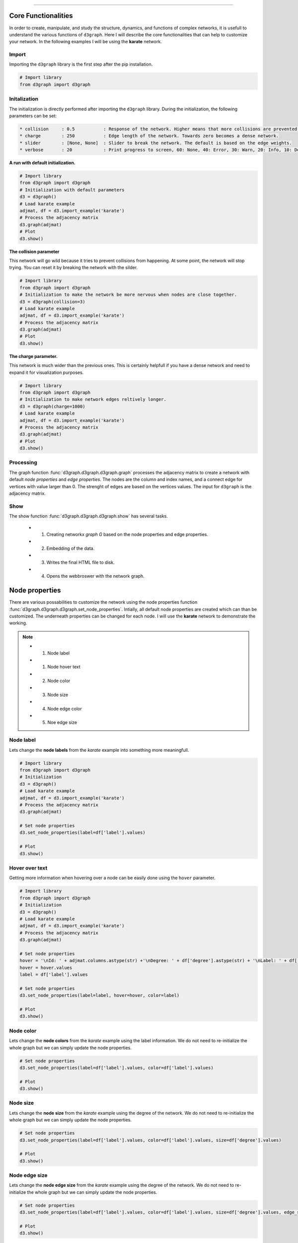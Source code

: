 .. _code_directive:

-------------------------------------

Core Functionalities
'''''''''''''''''''''' 

In order to create, manipulate, and study the structure, dynamics, and functions of complex networks, it is usefull to understand the various functions of ``d3graph``. Here I will describe the core functionalities that can help to customize your network. In the following examples I will be using the **karate** network.


Import
---------------
Importing the ``d3graph`` library is the first step after the pip installation.

.. code:: python
	
	# Import library
	from d3graph import d3graph


Initalization 
--------------
The initialization is directly performed after importing the ``d3graph`` library. During the initialization, the following parameters can be set:

.. code-block::

	* collision	: 0.5		: Response of the network. Higher means that more collisions are prevented.
	* charge	: 250		: Edge length of the network. Towards zero becomes a dense network.
	* slider	: [None, None]	: Slider to break the network. The default is based on the edge weights.
	* verbose	: 20		: Print progress to screen, 60: None, 40: Error, 30: Warn, 20: Info, 10: Debug

**A run with default initialization.**

.. code:: python
	
	# Import library
	from d3graph import d3graph
	# Initialization with default parameters
	d3 = d3graph()
	# Load karate example
	adjmat, df = d3.import_example('karate')
	# Process the adjacency matrix
	d3.graph(adjmat)
	# Plot
	d3.show()

.. raw:: html

   <iframe src="https://erdogant.github.io/docs/d3graph/d3graph/karate_default.html" height="700px" width="850px", frameBorder="0"></iframe>


**The collision parameter**

This network will go wild because it tries to prevent collisions from happening. At some point, the network will stop trying. You can reset it by breaking the network with the silder.

.. code:: python

	# Import library
	from d3graph import d3graph
	# Initialization to make the network be more nervous when nodes are close together.
	d3 = d3graph(collision=3)
	# Load karate example
	adjmat, df = d3.import_example('karate')
	# Process the adjacency matrix
	d3.graph(adjmat)
	# Plot
	d3.show()


.. raw:: html

   <iframe src="https://erdogant.github.io/docs/d3graph/d3graph/karate_collision.html" height="700px" width="850px", frameBorder="0"></iframe>


**The charge parameter.**

This network is much wider than the previous ones. This is certainly helpfull if you have a dense network and need to expand it for visualization purposes.

.. code:: python

	# Import library
	from d3graph import d3graph
	# Initialization to make network edges reltively longer.
	d3 = d3graph(charge=1000)
	# Load karate example
	adjmat, df = d3.import_example('karate')
	# Process the adjacency matrix
	d3.graph(adjmat)
	# Plot
	d3.show()


.. raw:: html

   <iframe src="https://erdogant.github.io/docs/d3graph/d3graph/karate_charge.html" height="700px" width="850px", frameBorder="0"></iframe>


Processing
--------------------------
The graph function :func:`d3graph.d3graph.d3graph.graph` processes the adjacency matrix to create a network with default *node properties* and *edge properties*. The nodes are the column and index names, and a connect edge for vertices with value larger than 0. The strenght of edges are based on the vertices values. The input for ``d3graph`` is the adjacency matrix.

Show
-------------
The show function :func:`d3graph.d3graph.d3graph.show` has several tasks.
	
	* 1. Creating networkx *graph G* based on the node properties and edge properties.
	* 2. Embedding of the data.
	* 3. Writes the final HTML file to disk.
	* 4. Opens the webbroswer with the network graph.


Node properties
'''''''''''''''''

There are various possabilities to customize the network using the node properties function :func:`d3graph.d3graph.d3graph.set_node_properties`. Intially, all default node properties are created which can than be customized. The underneath properties can be changed for each node. I will use the **karate** network to demonstrate the working.

.. note::
	* 1. Node label
	* 1. Node hover text
	* 2. Node color
	* 3. Node size
	* 4. Node edge color
	* 5. Noe edge size


Node label
-----------------------

Lets change the **node labels** from the *karate* example into something more meaningfull.

.. code:: python

	# Import library
	from d3graph import d3graph
	# Initialization
	d3 = d3graph()
	# Load karate example
	adjmat, df = d3.import_example('karate')
	# Process the adjacency matrix
	d3.graph(adjmat)

	# Set node properties
	d3.set_node_properties(label=df['label'].values)

	# Plot
	d3.show()

.. raw:: html

   <iframe src="https://erdogant.github.io/docs/d3graph/d3graph/karate_label.html" height="700px" width="850px", frameBorder="0"></iframe>


Hover over text
-----------------------

Getting more information when hovering over a node can be easily done using the ``hover`` parameter.

.. code:: python

	# Import library
	from d3graph import d3graph
	# Initialization
	d3 = d3graph()
	# Load karate example
	adjmat, df = d3.import_example('karate')
	# Process the adjacency matrix
	d3.graph(adjmat)

	# Set node properties
	hover = '\nId: ' + adjmat.columns.astype(str) +'\nDegree: ' + df['degree'].astype(str) + '\nLabel: ' + df['label'].values
	hover = hover.values
	label = df['label'].values

	# Set node properties
	d3.set_node_properties(label=label, hover=hover, color=label)

	# Plot
	d3.show()

.. raw:: html

   <iframe src="https://erdogant.github.io/docs/d3graph/d3graph/karate_label_hover.html" height="700px" width="850px", frameBorder="0"></iframe>


Node color
-----------------------

Lets change the **node colors** from the *karate* example using the label information. We do not need to re-initialize the whole graph but we can simply update the node properties.

.. code:: python

	# Set node properties
	d3.set_node_properties(label=df['label'].values, color=df['label'].values)

	# Plot
	d3.show()

.. raw:: html

   <iframe src="https://erdogant.github.io/docs/d3graph/d3graph/karate_label_color.html" height="700px" width="850px", frameBorder="0"></iframe>


Node size
-----------------------

Lets change the **node size** from the *karate* example using the degree of the network. We do not need to re-initialize the whole graph but we can simply update the node properties.

.. code:: python

	# Set node properties
	d3.set_node_properties(label=df['label'].values, color=df['label'].values, size=df['degree'].values)

	# Plot
	d3.show()

.. raw:: html

   <iframe src="https://erdogant.github.io/docs/d3graph/d3graph/karate_label_color_size.html" height="700px" width="850px", frameBorder="0"></iframe>


Node edge size
-----------------------

Lets change the **node edge size** from the *karate* example using the degree of the network. We do not need to re-initialize the whole graph but we can simply update the node properties.

.. code:: python

	# Set node properties
	d3.set_node_properties(label=df['label'].values, color=df['label'].values, size=df['degree'].values, edge_size=df['degree'].values)

	# Plot
	d3.show()

.. raw:: html

   <iframe src="https://erdogant.github.io/docs/d3graph/d3graph/karate_label_color_size_edge_size.html" height="700px" width="850px", frameBorder="0"></iframe>


Node edge color
-----------------------

Lets change the **node edge color** from the *karate* example using a specified color. We do not need to re-initialize the whole graph but we can simply update the node properties.

.. code:: python

	# Set node properties
	d3.set_node_properties(label=df['label'].values, color=df['label'].values, size=df['degree'].values, edge_size=df['degree'].values, edge_color='#FFF000')

	# Plot
	d3.show()

.. raw:: html

   <iframe src="https://erdogant.github.io/docs/d3graph/d3graph/karate_label_color_size_edge_size_edge_color.html" height="700px" width="850px", frameBorder="0"></iframe>



Customize the properties of one specific node
-----------------------------------------------

.. code:: python

	# Import library
	from d3graph import d3graph
	# Initialization
	d3 = d3graph()
	# Load karate example
	adjmat = d3.import_example('bigbang')
	# Process the adjacency matrix
	d3.graph(adjmat)

	# Examine the node properties
	print(d3.node_properties)
	# {'Amy': {'label': 'Amy', 'color': '#000080', 'size': 10, 'edge_size': 0.1, 'edge_color': '#000000'},
	# 'Bernadette': {'label': 'Bernadette', 'color': '#000080', 'size': 10, 'edge_size': 0.1, 'edge_color': '#000000'}, 
	# 'Howard': {'label': 'Howard', 'color': '#000080', 'size': 10, 'edge_size': 0.1, 'edge_color': '#000000'},
	# 'Leonard': {'label': 'Leonard', 'color': '#000080', 'size': 10, 'edge_size': 0.1, 'edge_color': '#000000'},
	# 'Penny': {'label': 'Penny', 'color': '#000080', 'size': 10, 'edge_size': 0.1, 'edge_color': '#000000'},
	# 'Rajesh': {'label': 'Rajesh', 'color': '#000080', 'size': 10, 'edge_size': 0.1, 'edge_color': '#000000'},
	# 'Sheldon': {'label': 'Sheldon', 'color': '#000080', 'size': 10, 'edge_size': 0.1, 'edge_color': '#000000'}}

	# Customize the properties of one specific node
	d3.node_properties['Penny']['label']='Penny Hofstadter'
	d3.node_properties['Penny']['color']='#ffc0cb'
	d3.node_properties['Penny']['size']=20
	d3.node_properties['Penny']['edge_size']=5
	d3.node_properties['Penny']['edge_color']='#000000'
	
	# Print
	print(d3.node_properties['Penny'])
	# {'label': 'Penny Hofstadter', 'color': '#ffc0cb', 'size': 20, 'edge_size': 5, 'edge_color': '#000000'}

	# Plot
	d3.show()


.. raw:: html

   <iframe src="https://erdogant.github.io/docs/d3graph/d3graph/bigbang_Penny.html" height="700px" width="850px", frameBorder="0"></iframe>



Edge properties
'''''''''''''''''

The **edge properties** can be customized using four options. After creating the ``d3.graph()``, the edges are based on the strength of the vertices.

Edge network properties can also be changed for the edges:

.. note::
	* 1. weight
	* 2. edge_distance
	* 3. edge_distance_minmax
	* 4. directed


Customize edge_properties
-----------------------------------------------

.. code:: python

	# Import library
	from d3graph import d3graph
	# Initialization
	d3 = d3graph()
	# Load karate example
	adjmat = d3.import_example('bigbang')
	# Process the adjacency matrix
	d3.graph(adjmat)

	# Examine the node properties
	print(d3.edge_properties)
	# ('Sheldon', 'Amy'): {'weight': 5.0, 'weight_scaled': 20.0, 'color': '#000000'},
	# ('Sheldon', 'Howard'): {'weight': 2.0, 'weight_scaled': 1.0, 'color': '#000000'},
	# ('Sheldon', 'Leonard'): {'weight': 3.0,'weight_scaled': 7.3333, 'color': '#000000'}}
	# ...
  
	# Customize the properties of one specific edge
	d3.edge_properties[('Sheldon', 'Howard')]['weight']=10
	
	# Plot
	d3.show()


Customize all edges
-----------------------------------------------

.. code:: python
	
	# Set edge properties with a edge distance
	d3.set_edge_properties(edge_distance=100)

	# Plot
	d3.show()


.. raw:: html

	<hr>
	<center>
		<script async type="text/javascript" src="//cdn.carbonads.com/carbon.js?serve=CEADP27U&placement=erdogantgithubio" id="_carbonads_js"></script>
	</center>
	<hr>


